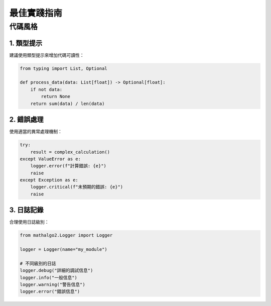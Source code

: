最佳實踐指南
==========

代碼風格
-------

1. 類型提示
~~~~~~~~~~

建議使用類型提示來增加代碼可讀性：

.. code-block:: python

    from typing import List, Optional

    def process_data(data: List[float]) -> Optional[float]:
        if not data:
            return None
        return sum(data) / len(data)

2. 錯誤處理
~~~~~~~~~~

使用適當的異常處理機制：

.. code-block:: python

    try:
        result = complex_calculation()
    except ValueError as e:
        logger.error(f"計算錯誤: {e}")
        raise
    except Exception as e:
        logger.critical(f"未預期的錯誤: {e}")
        raise

3. 日誌記錄
~~~~~~~~~~

合理使用日誌級別：

.. code-block:: python

    from mathalgo2.Logger import Logger

    logger = Logger(name="my_module")

    # 不同級別的日誌
    logger.debug("詳細的調試信息")
    logger.info("一般信息")
    logger.warning("警告信息")
    logger.error("錯誤信息")
